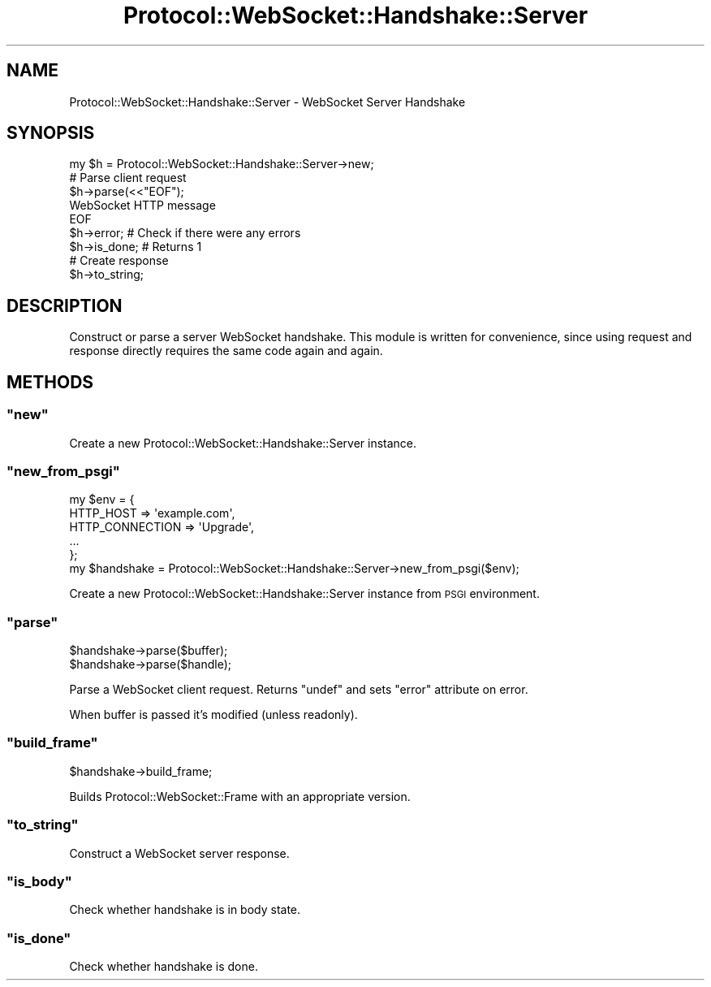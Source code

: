 .\" Automatically generated by Pod::Man 2.28 (Pod::Simple 3.29)
.\"
.\" Standard preamble:
.\" ========================================================================
.de Sp \" Vertical space (when we can't use .PP)
.if t .sp .5v
.if n .sp
..
.de Vb \" Begin verbatim text
.ft CW
.nf
.ne \\$1
..
.de Ve \" End verbatim text
.ft R
.fi
..
.\" Set up some character translations and predefined strings.  \*(-- will
.\" give an unbreakable dash, \*(PI will give pi, \*(L" will give a left
.\" double quote, and \*(R" will give a right double quote.  \*(C+ will
.\" give a nicer C++.  Capital omega is used to do unbreakable dashes and
.\" therefore won't be available.  \*(C` and \*(C' expand to `' in nroff,
.\" nothing in troff, for use with C<>.
.tr \(*W-
.ds C+ C\v'-.1v'\h'-1p'\s-2+\h'-1p'+\s0\v'.1v'\h'-1p'
.ie n \{\
.    ds -- \(*W-
.    ds PI pi
.    if (\n(.H=4u)&(1m=24u) .ds -- \(*W\h'-12u'\(*W\h'-12u'-\" diablo 10 pitch
.    if (\n(.H=4u)&(1m=20u) .ds -- \(*W\h'-12u'\(*W\h'-8u'-\"  diablo 12 pitch
.    ds L" ""
.    ds R" ""
.    ds C` ""
.    ds C' ""
'br\}
.el\{\
.    ds -- \|\(em\|
.    ds PI \(*p
.    ds L" ``
.    ds R" ''
.    ds C`
.    ds C'
'br\}
.\"
.\" Escape single quotes in literal strings from groff's Unicode transform.
.ie \n(.g .ds Aq \(aq
.el       .ds Aq '
.\"
.\" If the F register is turned on, we'll generate index entries on stderr for
.\" titles (.TH), headers (.SH), subsections (.SS), items (.Ip), and index
.\" entries marked with X<> in POD.  Of course, you'll have to process the
.\" output yourself in some meaningful fashion.
.\"
.\" Avoid warning from groff about undefined register 'F'.
.de IX
..
.nr rF 0
.if \n(.g .if rF .nr rF 1
.if (\n(rF:(\n(.g==0)) \{
.    if \nF \{
.        de IX
.        tm Index:\\$1\t\\n%\t"\\$2"
..
.        if !\nF==2 \{
.            nr % 0
.            nr F 2
.        \}
.    \}
.\}
.rr rF
.\"
.\" Accent mark definitions (@(#)ms.acc 1.5 88/02/08 SMI; from UCB 4.2).
.\" Fear.  Run.  Save yourself.  No user-serviceable parts.
.    \" fudge factors for nroff and troff
.if n \{\
.    ds #H 0
.    ds #V .8m
.    ds #F .3m
.    ds #[ \f1
.    ds #] \fP
.\}
.if t \{\
.    ds #H ((1u-(\\\\n(.fu%2u))*.13m)
.    ds #V .6m
.    ds #F 0
.    ds #[ \&
.    ds #] \&
.\}
.    \" simple accents for nroff and troff
.if n \{\
.    ds ' \&
.    ds ` \&
.    ds ^ \&
.    ds , \&
.    ds ~ ~
.    ds /
.\}
.if t \{\
.    ds ' \\k:\h'-(\\n(.wu*8/10-\*(#H)'\'\h"|\\n:u"
.    ds ` \\k:\h'-(\\n(.wu*8/10-\*(#H)'\`\h'|\\n:u'
.    ds ^ \\k:\h'-(\\n(.wu*10/11-\*(#H)'^\h'|\\n:u'
.    ds , \\k:\h'-(\\n(.wu*8/10)',\h'|\\n:u'
.    ds ~ \\k:\h'-(\\n(.wu-\*(#H-.1m)'~\h'|\\n:u'
.    ds / \\k:\h'-(\\n(.wu*8/10-\*(#H)'\z\(sl\h'|\\n:u'
.\}
.    \" troff and (daisy-wheel) nroff accents
.ds : \\k:\h'-(\\n(.wu*8/10-\*(#H+.1m+\*(#F)'\v'-\*(#V'\z.\h'.2m+\*(#F'.\h'|\\n:u'\v'\*(#V'
.ds 8 \h'\*(#H'\(*b\h'-\*(#H'
.ds o \\k:\h'-(\\n(.wu+\w'\(de'u-\*(#H)/2u'\v'-.3n'\*(#[\z\(de\v'.3n'\h'|\\n:u'\*(#]
.ds d- \h'\*(#H'\(pd\h'-\w'~'u'\v'-.25m'\f2\(hy\fP\v'.25m'\h'-\*(#H'
.ds D- D\\k:\h'-\w'D'u'\v'-.11m'\z\(hy\v'.11m'\h'|\\n:u'
.ds th \*(#[\v'.3m'\s+1I\s-1\v'-.3m'\h'-(\w'I'u*2/3)'\s-1o\s+1\*(#]
.ds Th \*(#[\s+2I\s-2\h'-\w'I'u*3/5'\v'-.3m'o\v'.3m'\*(#]
.ds ae a\h'-(\w'a'u*4/10)'e
.ds Ae A\h'-(\w'A'u*4/10)'E
.    \" corrections for vroff
.if v .ds ~ \\k:\h'-(\\n(.wu*9/10-\*(#H)'\s-2\u~\d\s+2\h'|\\n:u'
.if v .ds ^ \\k:\h'-(\\n(.wu*10/11-\*(#H)'\v'-.4m'^\v'.4m'\h'|\\n:u'
.    \" for low resolution devices (crt and lpr)
.if \n(.H>23 .if \n(.V>19 \
\{\
.    ds : e
.    ds 8 ss
.    ds o a
.    ds d- d\h'-1'\(ga
.    ds D- D\h'-1'\(hy
.    ds th \o'bp'
.    ds Th \o'LP'
.    ds ae ae
.    ds Ae AE
.\}
.rm #[ #] #H #V #F C
.\" ========================================================================
.\"
.IX Title "Protocol::WebSocket::Handshake::Server 3pm"
.TH Protocol::WebSocket::Handshake::Server 3pm "2017-03-05" "perl v5.22.1" "User Contributed Perl Documentation"
.\" For nroff, turn off justification.  Always turn off hyphenation; it makes
.\" way too many mistakes in technical documents.
.if n .ad l
.nh
.SH "NAME"
Protocol::WebSocket::Handshake::Server \- WebSocket Server Handshake
.SH "SYNOPSIS"
.IX Header "SYNOPSIS"
.Vb 1
\&    my $h = Protocol::WebSocket::Handshake::Server\->new;
\&
\&    # Parse client request
\&    $h\->parse(<<"EOF");
\&        WebSocket HTTP message
\&    EOF
\&
\&    $h\->error;   # Check if there were any errors
\&    $h\->is_done; # Returns 1
\&
\&    # Create response
\&    $h\->to_string;
.Ve
.SH "DESCRIPTION"
.IX Header "DESCRIPTION"
Construct or parse a server WebSocket handshake. This module is written for
convenience, since using request and response directly requires the same code
again and again.
.SH "METHODS"
.IX Header "METHODS"
.ie n .SS """new"""
.el .SS "\f(CWnew\fP"
.IX Subsection "new"
Create a new Protocol::WebSocket::Handshake::Server instance.
.ie n .SS """new_from_psgi"""
.el .SS "\f(CWnew_from_psgi\fP"
.IX Subsection "new_from_psgi"
.Vb 6
\&    my $env = {
\&        HTTP_HOST => \*(Aqexample.com\*(Aq,
\&        HTTP_CONNECTION => \*(AqUpgrade\*(Aq,
\&        ...
\&    };
\&    my $handshake = Protocol::WebSocket::Handshake::Server\->new_from_psgi($env);
.Ve
.PP
Create a new Protocol::WebSocket::Handshake::Server instance from \s-1PSGI\s0
environment.
.ie n .SS """parse"""
.el .SS "\f(CWparse\fP"
.IX Subsection "parse"
.Vb 2
\&    $handshake\->parse($buffer);
\&    $handshake\->parse($handle);
.Ve
.PP
Parse a WebSocket client request. Returns \f(CW\*(C`undef\*(C'\fR and sets \f(CW\*(C`error\*(C'\fR attribute
on error.
.PP
When buffer is passed it's modified (unless readonly).
.ie n .SS """build_frame"""
.el .SS "\f(CWbuild_frame\fP"
.IX Subsection "build_frame"
.Vb 1
\&    $handshake\->build_frame;
.Ve
.PP
Builds Protocol::WebSocket::Frame with an appropriate version.
.ie n .SS """to_string"""
.el .SS "\f(CWto_string\fP"
.IX Subsection "to_string"
Construct a WebSocket server response.
.ie n .SS """is_body"""
.el .SS "\f(CWis_body\fP"
.IX Subsection "is_body"
Check whether handshake is in body state.
.ie n .SS """is_done"""
.el .SS "\f(CWis_done\fP"
.IX Subsection "is_done"
Check whether handshake is done.
